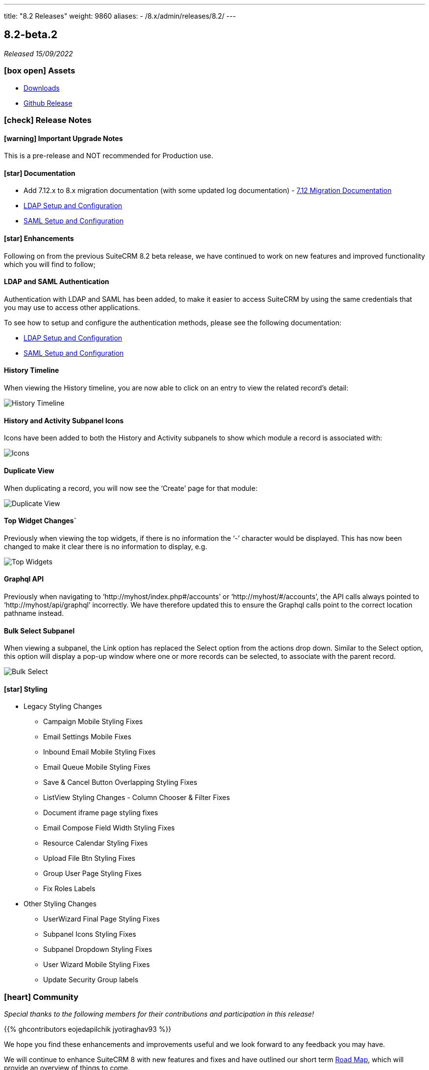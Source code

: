 ---
title: "8.2 Releases"
weight: 9860
aliases:
  - /8.x/admin/releases/8.2/
---

:toc:
:toc-title:
:toclevels: 1
:icons: font
:imagesdir: /images/en/8.x/admin/releases


== 8.2-beta.2

_Released 15/09/2022_

=== icon:box-open[] Assets

* https://suitecrm.com/suitecrm-pre-release[Downloads]
* https://github.com/salesagility/SuiteCRM-Core/releases/tag/v8.2.0-beta.2[Github Release]

===  icon:check[] Release Notes

==== icon:warning[] Important Upgrade Notes

This is a pre-release and NOT recommended for Production use.

==== icon:star[] Documentation

* Add 7.12.x to 8.x migration documentation (with some updated log documentation) - https://pre-release.docs.suitecrm.com/8.x/admin/installation-guide/legacy-migration[7.12 Migration Documentation]
* link:../../../../8.x/admin/configuration/ldap-configuration/[LDAP Setup and Configuration]
* link:../../../../8.x/admin/configuration/saml-configuration/[SAML Setup and Configuration]

==== icon:star[] Enhancements

Following on from the previous SuiteCRM 8.2 beta release, we have continued to work on new features and improved functionality which you will find to follow;

==== LDAP and SAML Authentication
Authentication with LDAP and SAML has been added, to make it easier to access SuiteCRM by using the same credentials that you may use to access other applications.

To see how to setup and configure the authentication methods, please see the following documentation:

** link:../../../../8.x/admin/configuration/ldap-configuration/[LDAP Setup and Configuration]
** link:../../../../8.x/admin/configuration/saml-configuration/[SAML Setup and Configuration]

==== History Timeline
When viewing the History timeline, you are now able to click on an entry to view the related record’s detail:

image:history-timeline.png[History Timeline]

==== History and Activity Subpanel Icons
Icons have been added to both the History and Activity subpanels to show which module a record is associated with:

image:icons.png[Icons]

==== Duplicate View
When duplicating a record, you will now see the ‘Create’ page for that module:

image:duplicate-view.png[Duplicate View]

==== Top Widget Changes`
Previously when viewing the top widgets, if there is no information the ‘-’ character would be displayed.  This has now been changed to make it clear there is no  information to display, e.g.

image:top-widgets.png[Top Widgets]

==== Graphql API
Previously when navigating to ‘http://myhost/index.php#/accounts’ or ‘http://myhost/#/accounts’, the API calls always pointed to ‘http://myhost/api/graphql’ incorrectly.
We have therefore updated this to ensure the Graphql calls point to the correct location pathname instead.

==== Bulk Select Subpanel
When viewing a subpanel, the Link option has replaced the Select option from the actions drop down. Similar to the Select option, this option will display a pop-up window where one or more records can be selected, to associate with the parent record.

image:BulkSelect.png[Bulk Select]

==== icon:star[] Styling

* Legacy Styling Changes
** Campaign Mobile Styling Fixes
** Email Settings Mobile Fixes
** Inbound Email Mobile Styling Fixes
** Email Queue Mobile Styling Fixes
** Save & Cancel Button Overlapping Styling Fixes
** ListView Styling Changes - Column Chooser & Filter Fixes
** Document iframe page styling fixes
** Email Compose Field Width Styling Fixes
** Resource Calendar Styling Fixes
** Upload File Btn Styling Fixes
** Group User Page Styling Fixes
** Fix Roles Labels

* Other Styling Changes
** UserWizard Final Page Styling Fixes
** Subpanel Icons Styling Fixes
** Subpanel Dropdown Styling Fixes
** User Wizard Mobile Styling Fixes
** Update Security Group labels

=== icon:heart[] Community

_Special thanks to the following members for their contributions and participation in this release!_

{{% ghcontributors eojedapilchik jyotiraghav93 %}}

We hope you find these enhancements and improvements useful and we look forward to any feedback you may have.

We will continue to enhance SuiteCRM 8 with new features and fixes and have outlined our short term link:https://suitecrm.com/suitecrm-roadmap/[Road Map], which will provide an overview of things to come.

If you have found an issue you think we should know about, or have a suggestion/feedback, please link:https://github.com/salesagility/SuiteCRM-Core/issues[Submit An Issue]. Before raising an issue please be sure to check the link:https://docs.suitecrm.com/8.x/admin/releases/[Release Notes and list of Known Issues].

If you want to get involved or submit a Fix, fork the repo and when ready please link:https://github.com/salesagility/SuiteCRM-Core/pulls[Submit An PR] - More detail for developers can be found link:https://docs.suitecrm.com/8.x/developer/installation-guide/[here].

Check the following documentation page for more information on how to upgrade between SuiteCRM 8 versions link:https://docs.suitecrm.com/8.x/admin/installation-guide/upgrading/[Upgrading documentation]

To report any security issues please follow our Security Process and send them directly to us via email security@suitecrm.com

More information regarding our Security Process can be found https://docs.suitecrm.com/community/raising-issues/#_security[here].

'''

== 8.2-beta

_Released 30/06/2022_

=== icon:box-open[] Assets

* https://suitecrm.com/suitecrm-pre-release[Downloads]
* https://github.com/salesagility/SuiteCRM-Core/releases/tag/v8.2.0-beta[Github Release]

===  icon:check[] Release Notes

==== icon:warning[] Important Upgrade Notes

This is a pre-release and NOT recommended for Production use.

==== icon:star[] Documentation
* Add 7.12.x to 8.x migration documentation - https://pre-release.docs.suitecrm.com/8.x/admin/installation-guide/legacy-migration[7.12 Migration Documentation]
* Add step to check config and htaccess to install documentation - https://pre-release.docs.suitecrm.com/8.x/admin/installation-guide/downloading-installing[Installation Documentation]
* Update 8.x upgrade guide with new upgrade steps - https://pre-release.docs.suitecrm.com/8.x/admin/installation-guide/upgrading[Upgrade Documentation]

==== icon:star[] Enhancements

* New 7.12 Migration Process - see pre-release https://pre-release.docs.suitecrm.com/8.x/admin/installation-guide/legacy-migration[Migration Documentation]
* Upgrade Improvements - see updated pre-release https://pre-release.docs.suitecrm.com/8.x/admin/installation-guide/upgrading[Upgrade Documentation]
* Login enhancements - Reimplement login to use Symfony json login
  - Legacy login process is no longer used
  - XSRF token has been Reconfigured
  - `before_login`, `after_login`, `login_error` hooks have yet to be ported to SuiteCRM 8 and are disabled for the moment

==== icon:star[] Styling

* Legacy Timezone Modal Changes
* Legacy ActionDropdown Label Suite8 styling updates
* Legacy Import VCard Suite8 styling updates
* Legacy Outbound Email Mobile Suite8 styling updates


=== icon:heart[] Community

We would love to have you feedback and input to help make SuiteCRM 8 Great for everyone.


SuiteCRM 8 marks our biggest SuiteCRM upgrade to date and we are very excited to be sharing it with you. In the coming months, we will continue to enhance SuiteCRM 8 with new features and issue fixes. For more information regarding this, please see our link:https://suitecrm.com/suitecrm-roadmap/[Road Map] which will provide further information on what can be expected from future releases.

If you have found an issue you think we should know about, or have a suggestion/feedback, please link:https://github.com/salesagility/SuiteCRM-Core/issues[Submit An Issue]. Before raising an issue please be sure to check the link:https://docs.suitecrm.com/8.x/admin/releases/[Release Notes and list of Known Issues].

If you want to get involved or submit a Fix, fork the repo and when ready please link:https://github.com/salesagility/SuiteCRM-Core/pulls[Submit An PR] - More detail for developers can be found link:https://docs.suitecrm.com/8.x/developer/installation-guide/[here].

Check the following documentation page for more information on how to upgrade between SuiteCRM 8 versions link:https://docs.suitecrm.com/8.x/admin/installation-guide/upgrading/[Upgrading documentation]

To report any security issues please follow our Security Process and send them directly to us via email security@suitecrm.com

More information regarding our Security Process can be found https://docs.suitecrm.com/community/raising-issues/#_security[here].

'''
